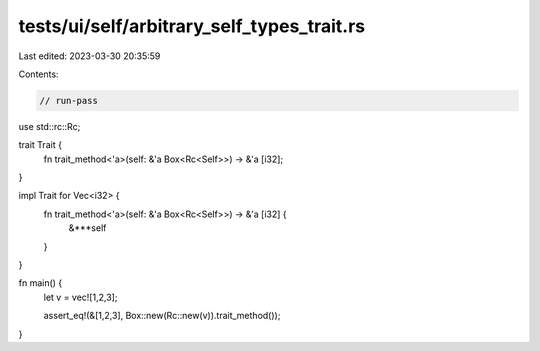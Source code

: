 tests/ui/self/arbitrary_self_types_trait.rs
===========================================

Last edited: 2023-03-30 20:35:59

Contents:

.. code-block:: rs

    // run-pass

use std::rc::Rc;

trait Trait {
    fn trait_method<'a>(self: &'a Box<Rc<Self>>) -> &'a [i32];
}

impl Trait for Vec<i32> {
    fn trait_method<'a>(self: &'a Box<Rc<Self>>) -> &'a [i32] {
        &***self
    }
}

fn main() {
    let v = vec![1,2,3];

    assert_eq!(&[1,2,3], Box::new(Rc::new(v)).trait_method());
}


